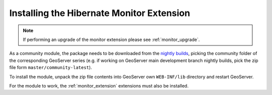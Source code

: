 .. _monitor_hibernate_installation:

Installing the Hibernate Monitor Extension
==========================================

.. note::
  
     If performing an upgrade of the monitor extension please see :ref:`monitor_upgrade`. 
  
As a community module, the package needs to be downloaded from the `nightly builds <https://build.geoserver.org/geoserver/>`_,
picking the community folder of the corresponding GeoServer series (e.g. if working on GeoServer main development branch nightly
builds, pick the zip file form ``master/community-latest``).

To install the module, unpack the zip file contents into GeoServer own ``WEB-INF/lib`` directory and
restart GeoServer.

For the module to work, the :ref:`monitor_extension` extensions must also be installed.